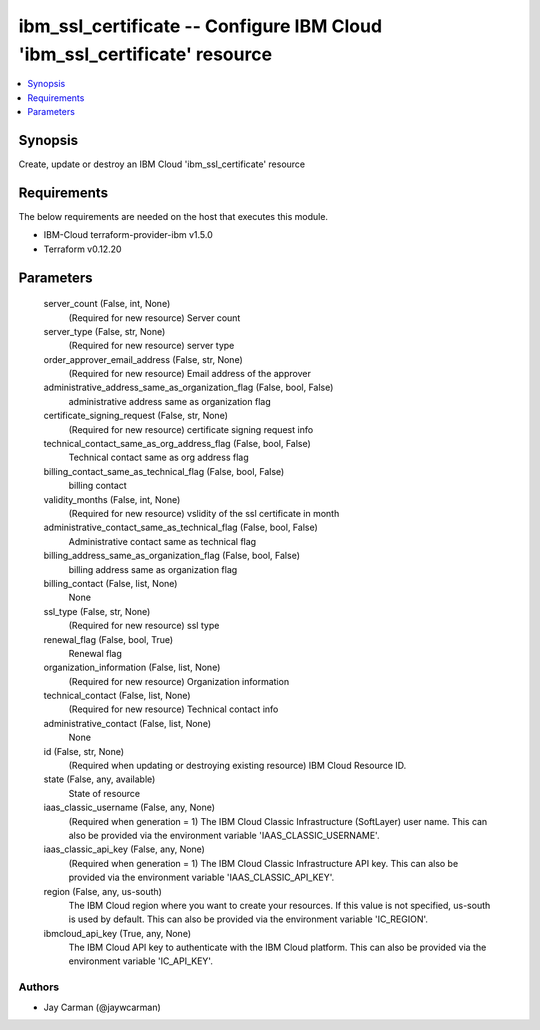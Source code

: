 
ibm_ssl_certificate -- Configure IBM Cloud 'ibm_ssl_certificate' resource
=========================================================================

.. contents::
   :local:
   :depth: 1


Synopsis
--------

Create, update or destroy an IBM Cloud 'ibm_ssl_certificate' resource



Requirements
------------
The below requirements are needed on the host that executes this module.

- IBM-Cloud terraform-provider-ibm v1.5.0
- Terraform v0.12.20



Parameters
----------

  server_count (False, int, None)
    (Required for new resource) Server count


  server_type (False, str, None)
    (Required for new resource) server type


  order_approver_email_address (False, str, None)
    (Required for new resource) Email address of the approver


  administrative_address_same_as_organization_flag (False, bool, False)
    administrative address same as organization flag


  certificate_signing_request (False, str, None)
    (Required for new resource) certificate signing request info


  technical_contact_same_as_org_address_flag (False, bool, False)
    Technical contact same as org address flag


  billing_contact_same_as_technical_flag (False, bool, False)
    billing contact


  validity_months (False, int, None)
    (Required for new resource) vslidity of the ssl certificate in month


  administrative_contact_same_as_technical_flag (False, bool, False)
    Administrative contact same as technical flag


  billing_address_same_as_organization_flag (False, bool, False)
    billing address same as organization flag


  billing_contact (False, list, None)
    None


  ssl_type (False, str, None)
    (Required for new resource) ssl type


  renewal_flag (False, bool, True)
    Renewal flag


  organization_information (False, list, None)
    (Required for new resource) Organization information


  technical_contact (False, list, None)
    (Required for new resource) Technical contact info


  administrative_contact (False, list, None)
    None


  id (False, str, None)
    (Required when updating or destroying existing resource) IBM Cloud Resource ID.


  state (False, any, available)
    State of resource


  iaas_classic_username (False, any, None)
    (Required when generation = 1) The IBM Cloud Classic Infrastructure (SoftLayer) user name. This can also be provided via the environment variable 'IAAS_CLASSIC_USERNAME'.


  iaas_classic_api_key (False, any, None)
    (Required when generation = 1) The IBM Cloud Classic Infrastructure API key. This can also be provided via the environment variable 'IAAS_CLASSIC_API_KEY'.


  region (False, any, us-south)
    The IBM Cloud region where you want to create your resources. If this value is not specified, us-south is used by default. This can also be provided via the environment variable 'IC_REGION'.


  ibmcloud_api_key (True, any, None)
    The IBM Cloud API key to authenticate with the IBM Cloud platform. This can also be provided via the environment variable 'IC_API_KEY'.













Authors
~~~~~~~

- Jay Carman (@jaywcarman)

